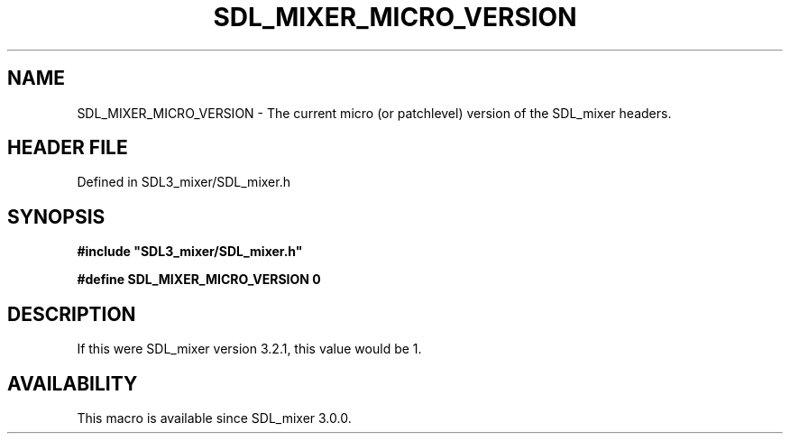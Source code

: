 .\" This manpage content is licensed under Creative Commons
.\"  Attribution 4.0 International (CC BY 4.0)
.\"   https://creativecommons.org/licenses/by/4.0/
.\" This manpage was generated from SDL_mixer's wiki page for SDL_MIXER_MICRO_VERSION:
.\"   https://wiki.libsdl.org/SDL3_mixer/SDL_MIXER_MICRO_VERSION
.\" Generated with SDL/build-scripts/wikiheaders.pl
.\"  revision 8c516fc
.\" Please report issues in this manpage's content at:
.\"   https://github.com/libsdl-org/sdlwiki/issues/new
.\" Please report issues in the generation of this manpage from the wiki at:
.\"   https://github.com/libsdl-org/SDL/issues/new?title=Misgenerated%20manpage%20for%20SDL_MIXER_MICRO_VERSION
.\" SDL_mixer can be found at https://libsdl.org/projects/SDL_mixer/
.de URL
\$2 \(laURL: \$1 \(ra\$3
..
.if \n[.g] .mso www.tmac
.TH SDL_MIXER_MICRO_VERSION 3 "SDL_mixer 3.1.0" "SDL_mixer" "SDL_mixer3 FUNCTIONS"
.SH NAME
SDL_MIXER_MICRO_VERSION \- The current micro (or patchlevel) version of the SDL_mixer headers\[char46]
.SH HEADER FILE
Defined in SDL3_mixer/SDL_mixer\[char46]h

.SH SYNOPSIS
.nf
.B #include \(dqSDL3_mixer/SDL_mixer.h\(dq
.PP
.BI "#define SDL_MIXER_MICRO_VERSION   0
.fi
.SH DESCRIPTION
If this were SDL_mixer version 3\[char46]2\[char46]1, this value would be 1\[char46]

.SH AVAILABILITY
This macro is available since SDL_mixer 3\[char46]0\[char46]0\[char46]


